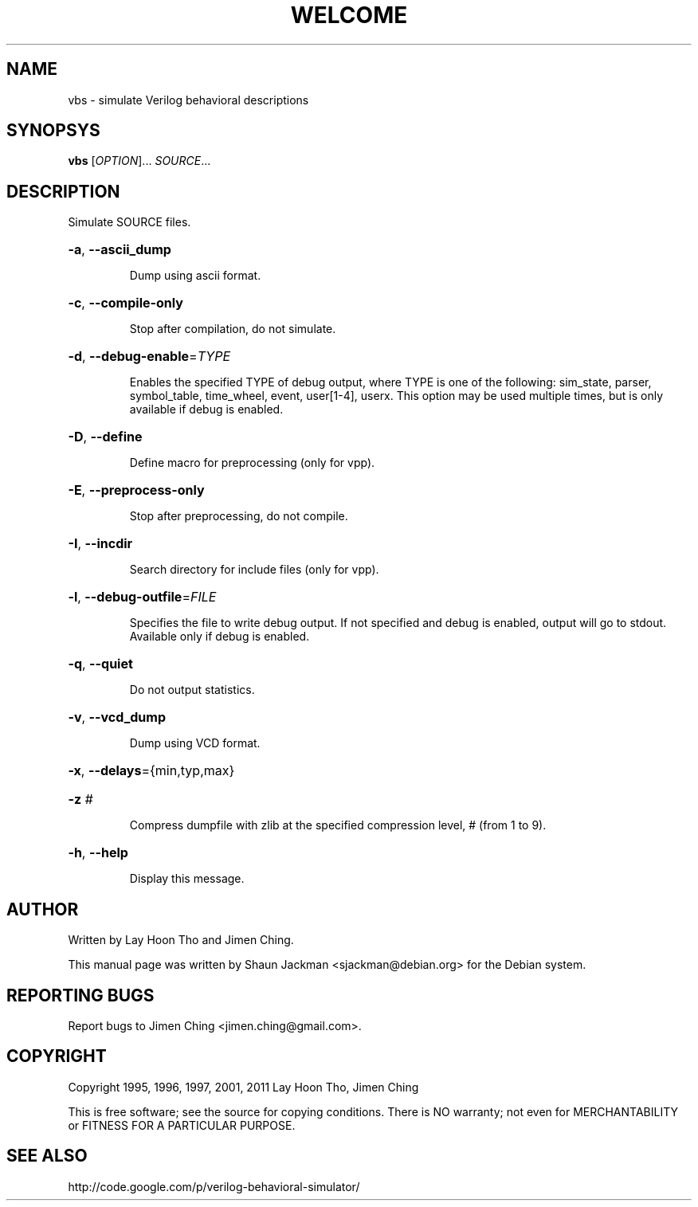.TH WELCOME "1" "December 2003" "vbs" "User Commands"
.SH NAME
vbs \- simulate Verilog behavioral descriptions
.SH SYNOPSYS
\fBvbs\fR [\fIOPTION\fR]... \fISOURCE\fR...
.SH DESCRIPTION
Simulate SOURCE files.
.HP
\fB\-a\fR, \fB\-\-ascii_dump\fR
.IP
Dump using ascii format.
.HP
\fB\-c\fR, \fB\-\-compile\-only\fR
.IP
Stop after compilation, do not simulate.
.HP
\fB\-d\fR, \fB\-\-debug\-enable\fR=\fITYPE\fR
.IP
Enables the specified TYPE of debug output, where TYPE is one of the
following: sim_state, parser, symbol_table, time_wheel, event,
user[1-4], userx. This option may be used multiple times, but is only
available if debug is enabled.
.HP
\fB\-D\fR, \fB\-\-define\fR
.IP
Define macro for preprocessing (only for vpp).
.HP
\fB\-E\fR, \fB\-\-preprocess\-only\fR
.IP
Stop after preprocessing, do not compile.
.HP
\fB\-I\fR, \fB\-\-incdir\fR
.IP
Search directory for include files (only for vpp).
.HP
\fB\-l\fR, \fB\-\-debug\-outfile\fR=\fIFILE\fR
.IP
Specifies the file to write debug output. If not specified and debug
is enabled, output will go to stdout. Available only if debug is
enabled.
.HP
\fB\-q\fR, \fB\-\-quiet\fR
.IP
Do not output statistics.
.HP
\fB\-v\fR, \fB\-\-vcd_dump\fR
.IP
Dump using VCD format.
.HP
\fB\-x\fR, \fB\-\-delays\fR={min,typ,max}
.HP
\fB\-z\fR \fI#\fR
.IP
Compress dumpfile with zlib at the specified compression level, #
(from 1 to 9).
.HP
\fB\-h\fR, \fB\-\-help\fR
.IP
Display this message.
.SH "AUTHOR"
Written by Lay Hoon Tho and Jimen Ching.

This manual page was written by Shaun Jackman <sjackman@debian.org>
for the Debian system.
.SH "REPORTING BUGS"
Report bugs to Jimen Ching <jimen.ching@gmail.com>.
.SH "COPYRIGHT"
Copyright 1995, 1996, 1997, 2001, 2011 Lay Hoon Tho, Jimen Ching

This is free software; see the source for copying conditions. There
is NO warranty; not even for MERCHANTABILITY or FITNESS FOR A
PARTICULAR PURPOSE.
.SH "SEE ALSO"
http://code.google.com/p/verilog-behavioral-simulator/
